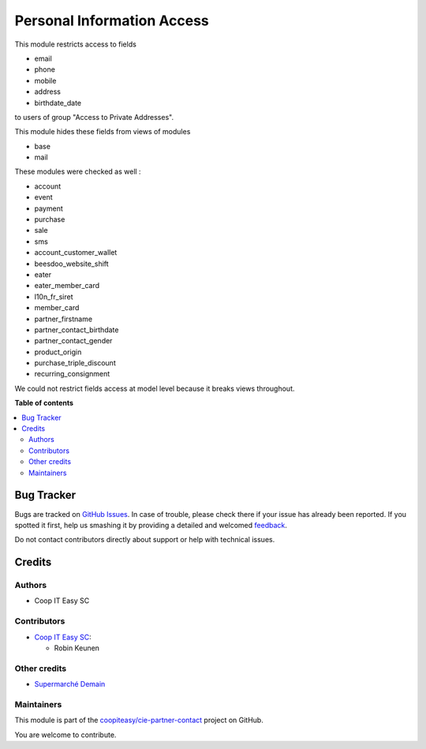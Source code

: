 ===========================
Personal Information Access
===========================

.. !!!!!!!!!!!!!!!!!!!!!!!!!!!!!!!!!!!!!!!!!!!!!!!!!!!!
   !! This file is generated by oca-gen-addon-readme !!
   !! changes will be overwritten.                   !!
   !!!!!!!!!!!!!!!!!!!!!!!!!!!!!!!!!!!!!!!!!!!!!!!!!!!!

.. |badge1| image:: https://img.shields.io/badge/maturity-Beta-yellow.png
    :target: https://odoo-community.org/page/development-status
    :alt: Beta
.. |badge2| image:: https://img.shields.io/badge/licence-AGPL--3-blue.png
    :target: http://www.gnu.org/licenses/agpl-3.0-standalone.html
    :alt: License: AGPL-3
.. |badge3| image:: https://img.shields.io/badge/github-coopiteasy%2Fcie--partner--contact-lightgray.png?logo=github
    :target: https://github.com/coopiteasy/cie-partner-contact/tree/12.0/partner_personal_information_access
    :alt: coopiteasy/cie-partner-contact

|badge1| |badge2| |badge3| 

This module restricts access to fields

* email
* phone
* mobile
* address
* birthdate_date

to users of group "Access to Private Addresses".

This module hides these fields from views of modules

- base
- mail

These modules were checked as well :

- account
- event
- payment
- purchase
- sale
- sms

- account_customer_wallet
- beesdoo_website_shift
- eater
- eater_member_card
- l10n_fr_siret
- member_card
- partner_firstname
- partner_contact_birthdate
- partner_contact_gender
- product_origin
- purchase_triple_discount
- recurring_consignment

We could not restrict fields access at model level because it breaks views throughout.

**Table of contents**

.. contents::
   :local:

Bug Tracker
===========

Bugs are tracked on `GitHub Issues <https://github.com/coopiteasy/cie-partner-contact/issues>`_.
In case of trouble, please check there if your issue has already been reported.
If you spotted it first, help us smashing it by providing a detailed and welcomed
`feedback <https://github.com/coopiteasy/cie-partner-contact/issues/new?body=module:%20partner_personal_information_access%0Aversion:%2012.0%0A%0A**Steps%20to%20reproduce**%0A-%20...%0A%0A**Current%20behavior**%0A%0A**Expected%20behavior**>`_.

Do not contact contributors directly about support or help with technical issues.

Credits
=======

Authors
~~~~~~~

* Coop IT Easy SC

Contributors
~~~~~~~~~~~~

* `Coop IT Easy SC <https://coopiteasy.be>`_:

  * Robin Keunen

Other credits
~~~~~~~~~~~~~

* `Supermarché Demain <https://demainsupermarche.org>`_

Maintainers
~~~~~~~~~~~

This module is part of the `coopiteasy/cie-partner-contact <https://github.com/coopiteasy/cie-partner-contact/tree/12.0/partner_personal_information_access>`_ project on GitHub.

You are welcome to contribute.
